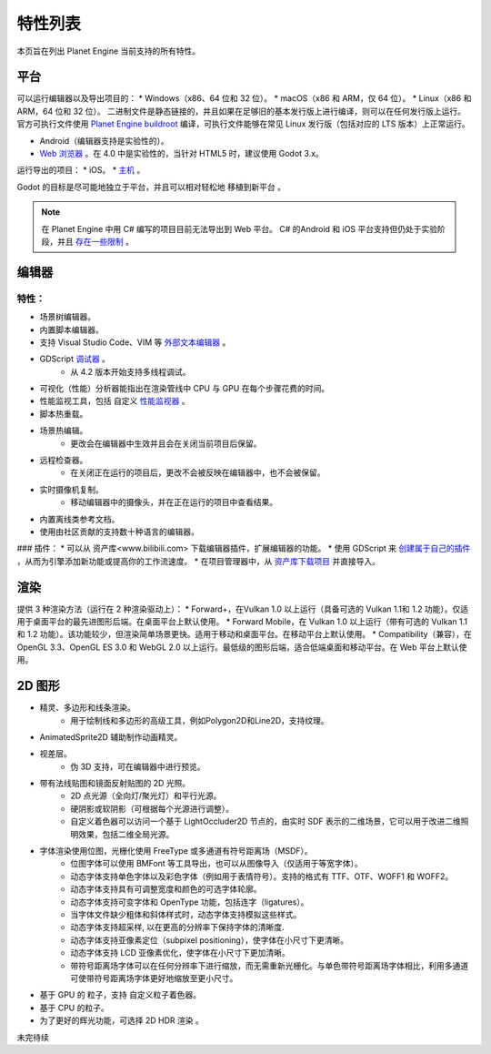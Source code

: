 特性列表
==========
本页旨在列出 Planet Engine 当前支持的所有特性。

平台
-----------

可以运行编辑器以及导出项目的：
* Windows（x86、64 位和 32 位）。
* macOS（x86 和 ARM，仅 64 位）。
* Linux（x86 和 ARM，64 位和 32 位）。
二进制文件是静态链接的，并且如果在足够旧的基本发行版上进行编译，则可以在任何发行版上运行。
官方可执行文件使用 `Planet Engine buildroot <https://github.com/godotengine/buildroot>`_ 编译，可执行文件能够在常见 Linux 发行版（包括对应的 LTS 版本）上正常运行。

* Android（编辑器支持是实验性的）。
* `Web 浏览器 <https://docs.godotengine.org/zh-cn/4.x/tutorials/editor/using_the_web_editor.html#doc-using-the-web-editor>`_ 。在 4.0 中是实验性的，当针对 HTML5 时，建议使用 Godot 3.x。

运行导出的项目：
* iOS。
* `主机 <https://github.com/Heculen/Transform-Engine-Docs/wiki/Planet-Engine-主机支持>`_ 。

Godot 的目标是尽可能地独立于平台，并且可以相对轻松地 移植到新平台 。

.. note::
   在 Planet Engine 中用 C# 编写的项目目前无法导出到 Web 平台。 C# 的Android 和 iOS 平台支持但仍处于实验阶段，并且 `存在一些限制 <https://github.com/Heculen/Transform-Engine-Docs/wiki/c#-net>`_ 。

编辑器
------------

特性：
^^^^^^^^^^

* 场景树编辑器。
* 内置脚本编辑器。
* 支持 Visual Studio Code、VIM 等 `外部文本编辑器 <www.bilibili.com>`_ 。
* GDScript `调试器 <www.bilibili.com>`_ 。
    * 从 4.2 版本开始支持多线程调试。
* 可视化（性能）分析器能指出在渲染管线中 CPU 与 GPU 在每个步骤花费的时间。
* 性能监视工具，包括 自定义 `性能监视器 <www.bilibili.com>`_ 。
* 脚本热重载。
* 场景热编辑。
    * 更改会在编辑器中生效并且会在关闭当前项目后保留。

* 远程检查器。
    * 在关闭正在运行的项目后，更改不会被反映在编辑器中，也不会被保留。
* 实时摄像机复制。
    * 移动编辑器中的摄像头，并在正在运行的项目中查看结果。
* 内置离线类参考文档。
* 使用由社区贡献的支持数十种语言的编辑器。
### 插件：
* 可以从 资产库<www.bilibili.com> 下载编辑器插件，扩展编辑器的功能。
* 使用 GDScript 来 `创建属于自己的插件 <www.bilibili.com>`_ ，从而为引擎添加新功能或提高你的工作流速度。
* 在项目管理器中，从 `资产库下载项目 <www.bilibili.com>`_ 并直接导入。

渲染
-----------

提供 3 种渲染方法（运行在 2 种渲染驱动上）：
* Forward+，在Vulkan 1.0 以上运行（具备可选的 Vulkan 1.1和 1.2 功能）。仅适用于桌面平台的最先进图形后端。在桌面平台上默认使用。
* Forward Mobile，在 Vulkan 1.0 以上运行（带有可选的 Vulkan 1.1 和 1.2 功能）。该功能较少，但渲染简单场景更快。适用于移动和桌面平台。在移动平台上默认使用。
* Compatibility（兼容），在 OpenGL 3.3、OpenGL ES 3.0 和 WebGL 2.0 以上运行。最低级的图形后端，适合低端桌面和移动平台。在 Web 平台上默认使用。

2D 图形
------------
* 精灵、多边形和线条渲染。
    * 用于绘制线和多边形的高级工具，例如Polygon2D和Line2D，支持纹理。
* AnimatedSprite2D 辅助制作动画精灵。
* 视差层。
    * 伪 3D 支持，可在编辑器中进行预览。
* 带有法线贴图和镜面反射贴图的 2D 光照。
    * 2D 点光源（全向灯/聚光灯）和平行光源。
    * 硬阴影或软阴影（可根据每个光源进行调整）。
    * 自定义着色器可以访问一个基于 LightOccluder2D 节点的，由实时 SDF 表示的二维场景，它可以用于改进二维照明效果，包括二维全局光源。
* 字体渲染使用位图，光栅化使用 FreeType 或多通道有符号距离场（MSDF）。
    * 位图字体可以使用 BMFont 等工具导出，也可以从图像导入（仅适用于等宽字体）。
    * 动态字体支持单色字体以及彩色字体（例如用于表情符号）。支持的格式有 TTF、OTF、WOFF1 和 WOFF2。
    * 动态字体支持具有可调整宽度和颜色的可选字体轮廓。
    * 动态字体支持可变字体和 OpenType 功能，包括连字（ligatures）。
    * 当字体文件缺少粗体和斜体样式时，动态字体支持模拟这些样式。
    * 动态字体支持超采样, 以在更高的分辨率下保持字体的清晰度.
    * 动态字体支持亚像素定位（subpixel positioning），使字体在小尺寸下更清晰。
    * 动态字体支持 LCD 亚像素优化，使字体在小尺寸下更加清晰。
    * 带符号距离场字体可以在任何分辨率下进行缩放，而无需重新光栅化。与单色带符号距离场字体相比，利用多通道可使带符号距离场字体更好地缩放至更小尺寸。
* 基于 GPU 的 粒子，支持 自定义粒子着色器。
* 基于 CPU 的粒子。
* 为了更好的辉光功能，可选择 2D HDR 渲染 。

未完待续
